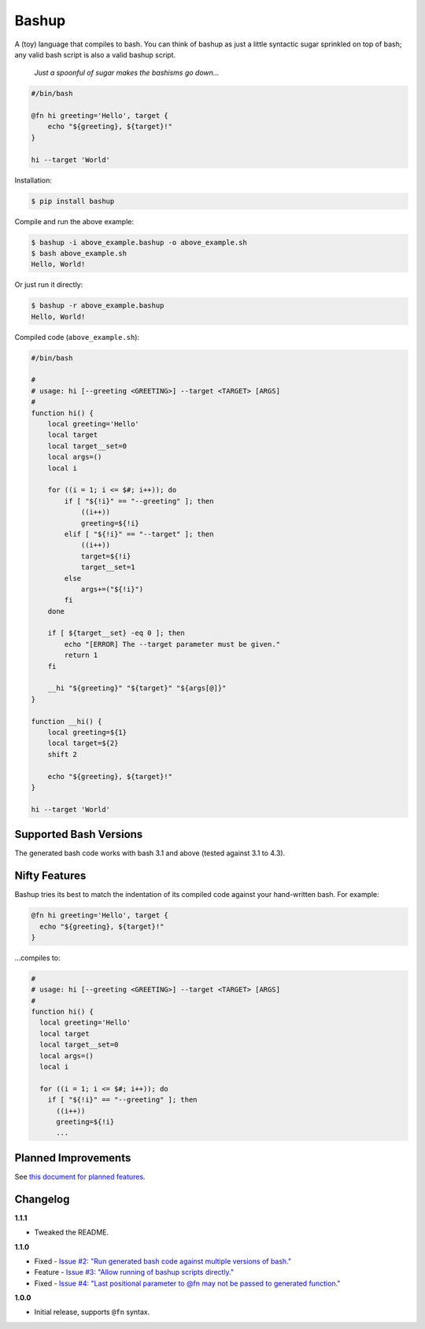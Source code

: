 Bashup |Version| |Build| |Coverage| |Health|
============================================

|Compatibility| |Implementations| |Format| |Downloads|

A (toy) language that compiles to bash.
You can think of bashup as just a little syntactic sugar sprinkled on top of bash;
any valid bash script is also a valid bashup script.

  *Just a spoonful of sugar makes the bashisms go down...*


.. code:: bash

    #/bin/bash

    @fn hi greeting='Hello', target {
        echo "${greeting}, ${target}!"
    }

    hi --target 'World'


Installation:

.. code:: shell

    $ pip install bashup


Compile and run the above example:

.. code:: shell

    $ bashup -i above_example.bashup -o above_example.sh
    $ bash above_example.sh
    Hello, World!


Or just run it directly:

.. code:: shell

    $ bashup -r above_example.bashup
    Hello, World!


Compiled code (``above_example.sh``):

.. code:: bash

    #/bin/bash

    #
    # usage: hi [--greeting <GREETING>] --target <TARGET> [ARGS]
    #
    function hi() {
        local greeting='Hello'
        local target
        local target__set=0
        local args=()
        local i

        for ((i = 1; i <= $#; i++)); do
            if [ "${!i}" == "--greeting" ]; then
                ((i++))
                greeting=${!i}
            elif [ "${!i}" == "--target" ]; then
                ((i++))
                target=${!i}
                target__set=1
            else
                args+=("${!i}")
            fi
        done

        if [ ${target__set} -eq 0 ]; then
            echo "[ERROR] The --target parameter must be given."
            return 1
        fi

        __hi "${greeting}" "${target}" "${args[@]}"
    }

    function __hi() {
        local greeting=${1}
        local target=${2}
        shift 2

        echo "${greeting}, ${target}!"
    }

    hi --target 'World'


Supported Bash Versions
-----------------------

The generated bash code works with bash 3.1 and above (tested against 3.1 to 4.3).


Nifty Features
--------------

Bashup tries its best to match the indentation of its compiled code against your hand-written bash.
For example:

.. code:: bash

    @fn hi greeting='Hello', target {
      echo "${greeting}, ${target}!"
    }

...compiles to:

.. code:: bash

    #
    # usage: hi [--greeting <GREETING>] --target <TARGET> [ARGS]
    #
    function hi() {
      local greeting='Hello'
      local target
      local target__set=0
      local args=()
      local i

      for ((i = 1; i <= $#; i++)); do
        if [ "${!i}" == "--greeting" ]; then
          ((i++))
          greeting=${!i}
          ...


Planned Improvements
--------------------

See `this document for planned features`_.


Changelog
---------

**1.1.1**

- Tweaked the README.


**1.1.0**

- Fixed - |Issue2|__
- Feature - |Issue3|__
- Fixed - |Issue4|__


**1.0.0**

- Initial release, supports ``@fn`` syntax.


.. Badges

.. |Build| image:: https://travis-ci.org/themattrix/bashup.svg?branch=master
   :target: https://travis-ci.org/themattrix/bashup
.. |Coverage| image:: https://img.shields.io/coveralls/themattrix/bashup.svg
   :target: https://coveralls.io/r/themattrix/bashup
.. |Health| image:: https://landscape.io/github/themattrix/bashup/master/landscape.svg
   :target: https://landscape.io/github/themattrix/bashup/master
.. |Version| image:: https://pypip.in/version/bashup/badge.svg?text=version
   :target: https://pypi.python.org/pypi/bashup
.. |Downloads| image:: https://pypip.in/download/bashup/badge.svg
   :target: https://pypi.python.org/pypi/bashup
.. |Compatibility| image:: https://pypip.in/py_versions/bashup/badge.svg
   :target: https://pypi.python.org/pypi/bashup
.. |Implementations| image:: https://pypip.in/implementation/bashup/badge.svg
   :target: https://pypi.python.org/pypi/bashup
.. |Format| image:: https://pypip.in/format/bashup/badge.svg
   :target: https://pypi.python.org/pypi/bashup


.. Other Links

.. _this document for planned features: TODO.rst


.. Issues

.. |Issue2| replace:: Issue #2: "Run generated bash code against multiple versions of bash."
__ https://github.com/themattrix/bashup/issues/2

.. |Issue3| replace:: Issue #3: "Allow running of bashup scripts directly."
__ https://github.com/themattrix/bashup/issues/3

.. |Issue4| replace:: Issue #4: "Last positional parameter to @fn may not be passed to generated function."
__ https://github.com/themattrix/bashup/issues/4

